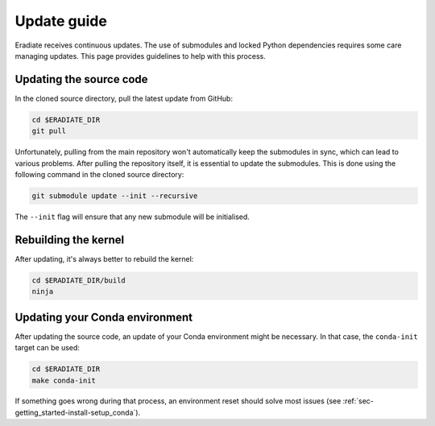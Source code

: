 .. _sec-getting_started-update:

Update guide
============

Eradiate receives continuous updates. The use of submodules and locked Python
dependencies requires some care managing updates. This page provides guidelines
to help with this process.

Updating the source code
------------------------

In the cloned source directory, pull the latest update from GitHub:

.. code:: bash

   cd $ERADIATE_DIR
   git pull

Unfortunately, pulling from the main repository won't automatically keep the
submodules in sync, which can lead to various problems. After pulling the
repository itself, it is essential to update the submodules. This is done using
the following command in the cloned source directory:

.. code:: bash

   git submodule update --init --recursive

.. dropdown:: *Aliasing the update command for convenience*

   The following command installs a git alias named ``pullall`` that automates
   these two steps.

   .. code:: bash

      git config --global alias.pullall '!f(){ git pull "$@" && git submodule update --init --recursive; }; f'

   Afterwards, simply write

   .. code:: bash

      git pullall

   to fetch the latest version of Eradiate and the appropriate versions of its
   nested submodules.

The ``--init`` flag will ensure that any new submodule will be initialised.

Rebuilding the kernel
---------------------

After updating, it's always better to rebuild the kernel:

.. code:: bash

   cd $ERADIATE_DIR/build
   ninja

Updating your Conda environment
-------------------------------

After updating the source code, an update of your Conda environment might be
necessary. In that case, the ``conda-init`` target can be used:

.. code:: bash

   cd $ERADIATE_DIR
   make conda-init

If something goes wrong during that process, an environment reset should solve
most issues (see :ref:`sec-getting_started-install-setup_conda`).
